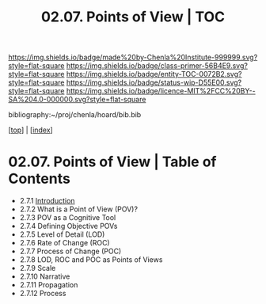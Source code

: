 #   -*- mode: org; fill-column: 60 -*-
#+STARTUP: showall
#+TITLE:  02.07. Points of View | TOC

[[https://img.shields.io/badge/made%20by-Chenla%20Institute-999999.svg?style=flat-square]] 
[[https://img.shields.io/badge/class-primer-56B4E9.svg?style=flat-square]]
[[https://img.shields.io/badge/entity-TOC-0072B2.svg?style=flat-square]]
[[https://img.shields.io/badge/status-wip-D55E00.svg?style=flat-square]]
[[https://img.shields.io/badge/licence-MIT%2FCC%20BY--SA%204.0-000000.svg?style=flat-square]]

bibliography:~/proj/chenla/hoard/bib.bib

[[[../index.org][top]]] | [[[./index.org][index]]]

* 02.07. Points of View | Table of Contents
:PROPERTIES:
:CUSTOM_ID:
:Name:     /home/deerpig/proj/chenla/warp/02/07/index.org
:Created:  2018-04-20T17:20@Prek Leap (11.642600N-104.919210W)
:ID:       5b67c7d7-3a29-4443-9bf2-e9cf57bba9d5
:VER:      577491703.085507570
:GEO:      48P-491193-1287029-15
:BXID:     proj:EPR5-5420
:Class:    primer
:Entity:   toc
:Status:   wip
:Licence:  MIT/CC BY-SA 4.0
:END:

  - 2.7.1 [[./ww-points-of-view.org][ Introduction]]
  - 2.7.2  What is a Point of View (POV)?
  - 2.7.3  POV as a Cognitive Tool
  - 2.7.4  Defining Objective POVs
  - 2.7.5  Level of Detail (LOD)
  - 2.7.6  Rate of Change (ROC)
  - 2.7.7  Process of Change (POC)
  - 2.7.8  LOD, ROC and POC as Points of Views
  - 2.7.9  Scale
  - 2.7.10 Narrative
  - 2.7.11 Propagation
  - 2.7.12 Process


